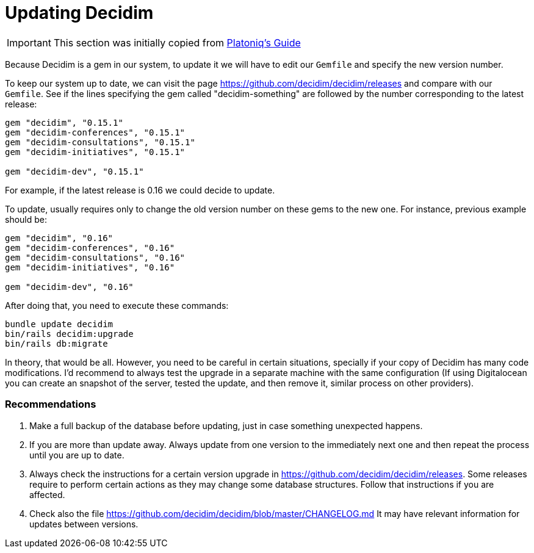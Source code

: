 = Updating Decidim

IMPORTANT: This section was initially copied from https://platoniq.github.io/decidim-install/decidim-update/[Platoniq's Guide]

Because Decidim is a gem in our system, to update it we will have to edit our `Gemfile` and specify the new version number.

To keep our system up to date, we can visit the page https://github.com/decidim/decidim/releases and compare with our `Gemfile`. See if the lines specifying the gem called "decidim-something" are followed by the number corresponding to the latest release:

[source,ruby]
----
gem "decidim", "0.15.1"
gem "decidim-conferences", "0.15.1"
gem "decidim-consultations", "0.15.1"
gem "decidim-initiatives", "0.15.1"

gem "decidim-dev", "0.15.1"
----

For example, if the latest release is 0.16 we could decide to update.

To update, usually requires only to change the old version number on these gems to the new one. For instance, previous example should be:

[source,ruby]
----
gem "decidim", "0.16"
gem "decidim-conferences", "0.16"
gem "decidim-consultations", "0.16"
gem "decidim-initiatives", "0.16"

gem "decidim-dev", "0.16"
----

After doing that, you need to execute these commands:

[source,console]
----
bundle update decidim
bin/rails decidim:upgrade
bin/rails db:migrate
----

In theory, that would be all. However, you need to be careful in certain situations, specially if your copy of Decidim has many code modifications. I'd recommend to always test the upgrade in a separate machine with the same configuration (If using Digitalocean you can create an snapshot of the server, tested the update, and then remove it, similar process on other providers).

[discrete]
=== Recommendations

. Make a full backup of the database before updating, just in case something unexpected happens.
. If you are more than update away. Always update from one version to the immediately next one and then repeat the process until you are up to date.
. Always check the instructions for a certain version upgrade in https://github.com/decidim/decidim/releases. Some releases require to perform certain actions as they may change some database structures. Follow that instructions if you are affected.
. Check also the file https://github.com/decidim/decidim/blob/master/CHANGELOG.md It may have relevant information for updates between versions.
